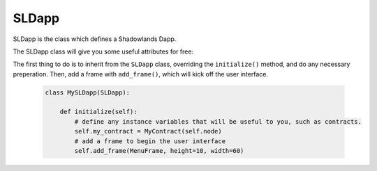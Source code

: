 SLDapp
===========

.. py:module:: shadowlands
.. py:class:: SLDapp


SLDapp is the class which defines a Shadowlands Dapp.

The SLDapp class will give you some useful attributes for free:

.. py:attribute:: SLDapp.node 

    A (hopefully, connected) instance of ``Node`` Ethereum Node object.

.. py:attribute:: SLDapp.config

    The ``SLConfig`` object to access settings.

.. py:attribute:: SLDapp.price_poller

    The price poller object with current price information.


The first thing to do is to inherit from the ``SLDapp`` class, overriding the ``initialize()`` method, and do any necessary preperation.  Then, add a frame with ``add_frame()``, which will kick off the user interface.

    .. code-block:: python

        class MySLDapp(SLDapp):
            
            def initialize(self):
                # define any instance variables that will be useful to you, such as contracts.
                self.my_contract = MyContract(self.node)
                # add a frame to begin the user interface
                self.add_frame(MenuFrame, height=10, width=60)


